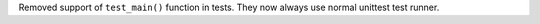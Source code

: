Removed support of ``test_main()`` function in tests. They now always use
normal unittest test runner.
